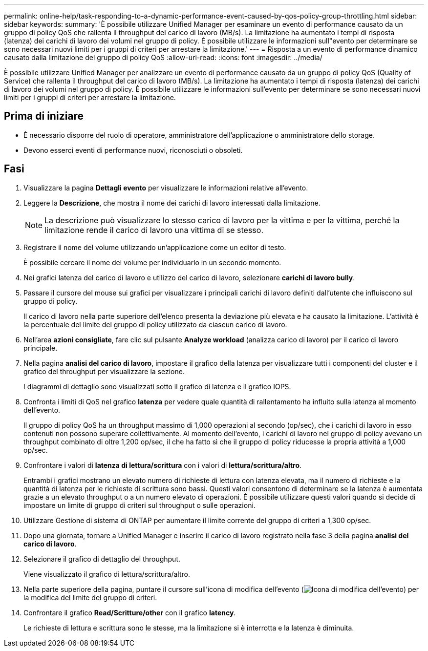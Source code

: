 ---
permalink: online-help/task-responding-to-a-dynamic-performance-event-caused-by-qos-policy-group-throttling.html 
sidebar: sidebar 
keywords:  
summary: 'È possibile utilizzare Unified Manager per esaminare un evento di performance causato da un gruppo di policy QoS che rallenta il throughput del carico di lavoro (MB/s). La limitazione ha aumentato i tempi di risposta (latenza) dei carichi di lavoro dei volumi nel gruppo di policy. È possibile utilizzare le informazioni sull"evento per determinare se sono necessari nuovi limiti per i gruppi di criteri per arrestare la limitazione.' 
---
= Risposta a un evento di performance dinamico causato dalla limitazione del gruppo di policy QoS
:allow-uri-read: 
:icons: font
:imagesdir: ../media/


[role="lead"]
È possibile utilizzare Unified Manager per analizzare un evento di performance causato da un gruppo di policy QoS (Quality of Service) che rallenta il throughput del carico di lavoro (MB/s). La limitazione ha aumentato i tempi di risposta (latenza) dei carichi di lavoro dei volumi nel gruppo di policy. È possibile utilizzare le informazioni sull'evento per determinare se sono necessari nuovi limiti per i gruppi di criteri per arrestare la limitazione.



== Prima di iniziare

* È necessario disporre del ruolo di operatore, amministratore dell'applicazione o amministratore dello storage.
* Devono esserci eventi di performance nuovi, riconosciuti o obsoleti.




== Fasi

. Visualizzare la pagina *Dettagli evento* per visualizzare le informazioni relative all'evento.
. Leggere la *Descrizione*, che mostra il nome dei carichi di lavoro interessati dalla limitazione.
+
[NOTE]
====
La descrizione può visualizzare lo stesso carico di lavoro per la vittima e per la vittima, perché la limitazione rende il carico di lavoro una vittima di se stesso.

====
. Registrare il nome del volume utilizzando un'applicazione come un editor di testo.
+
È possibile cercare il nome del volume per individuarlo in un secondo momento.

. Nei grafici latenza del carico di lavoro e utilizzo del carico di lavoro, selezionare *carichi di lavoro bully*.
. Passare il cursore del mouse sui grafici per visualizzare i principali carichi di lavoro definiti dall'utente che influiscono sul gruppo di policy.
+
Il carico di lavoro nella parte superiore dell'elenco presenta la deviazione più elevata e ha causato la limitazione. L'attività è la percentuale del limite del gruppo di policy utilizzato da ciascun carico di lavoro.

. Nell'area *azioni consigliate*, fare clic sul pulsante *Analyze workload* (analizza carico di lavoro) per il carico di lavoro principale.
. Nella pagina *analisi del carico di lavoro*, impostare il grafico della latenza per visualizzare tutti i componenti del cluster e il grafico del throughput per visualizzare la sezione.
+
I diagrammi di dettaglio sono visualizzati sotto il grafico di latenza e il grafico IOPS.

. Confronta i limiti di QoS nel grafico *latenza* per vedere quale quantità di rallentamento ha influito sulla latenza al momento dell'evento.
+
Il gruppo di policy QoS ha un throughput massimo di 1,000 operazioni al secondo (op/sec), che i carichi di lavoro in esso contenuti non possono superare collettivamente. Al momento dell'evento, i carichi di lavoro nel gruppo di policy avevano un throughput combinato di oltre 1,200 op/sec, il che ha fatto sì che il gruppo di policy riducesse la propria attività a 1,000 op/sec.

. Confrontare i valori di *latenza di lettura/scrittura* con i valori di *lettura/scrittura/altro*.
+
Entrambi i grafici mostrano un elevato numero di richieste di lettura con latenza elevata, ma il numero di richieste e la quantità di latenza per le richieste di scrittura sono bassi. Questi valori consentono di determinare se la latenza è aumentata grazie a un elevato throughput o a un numero elevato di operazioni. È possibile utilizzare questi valori quando si decide di impostare un limite di gruppo di criteri sul throughput o sulle operazioni.

. Utilizzare Gestione di sistema di ONTAP per aumentare il limite corrente del gruppo di criteri a 1,300 op/sec.
. Dopo una giornata, tornare a Unified Manager e inserire il carico di lavoro registrato nella fase 3 della pagina *analisi del carico di lavoro*.
. Selezionare il grafico di dettaglio del throughput.
+
Viene visualizzato il grafico di lettura/scrittura/altro.

. Nella parte superiore della pagina, puntare il cursore sull'icona di modifica dell'evento (image:../media/opm-change-icon.gif["Icona di modifica dell'evento"]) per la modifica del limite del gruppo di criteri.
. Confrontare il grafico *Read/Scritture/other* con il grafico *latency*.
+
Le richieste di lettura e scrittura sono le stesse, ma la limitazione si è interrotta e la latenza è diminuita.


